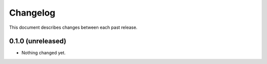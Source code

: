 Changelog
=========

This document describes changes between each past release.

0.1.0 (unreleased)
------------------

- Nothing changed yet.
